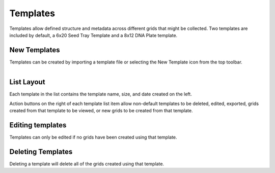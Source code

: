 Templates
=========

Templates allow defined structure and metadata across different grids that might be collected. Two templates are included by default, a 6x20 Seed Tray Template and a 8x12 DNA Plate template.


New Templates
-------------
Templates can be created by importing a template file or selecting the New Template icon from the top toolbar.


.. figure:: /_static/images/template_list_framed.png
   :figwidth: 35%
   :align: right
   :alt: Template list layout

List Layout
-----------
Each template in the list contains the template name, size, and date created on the left.

Action buttons on the right of each template list item allow non-default templates to be deleted, edited, exported, grids created from that template to be viewed, or new grids to be created from that template.


Editing templates
-----------------
Templates can only be edited if no grids have been created using that template.


Deleting Templates
------------------
Deleting a template will delete all of the grids created using that template.
